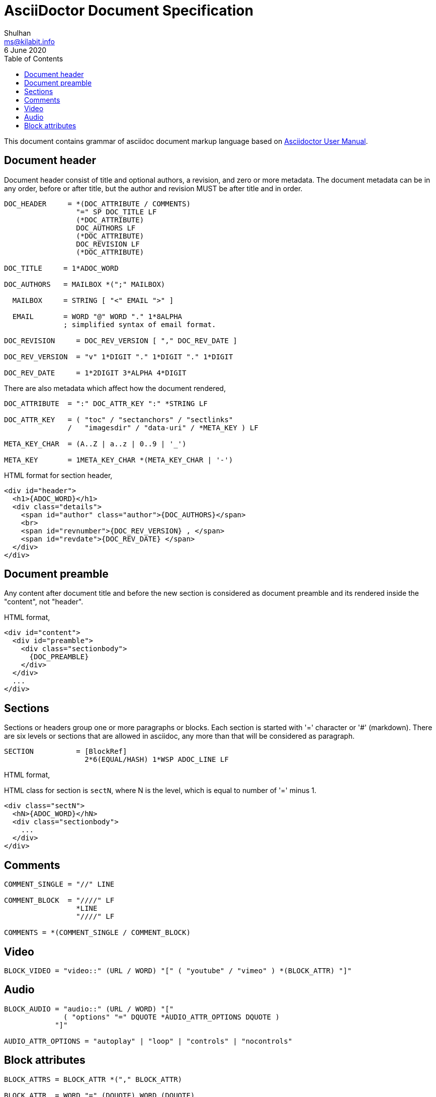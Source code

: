 = AsciiDoctor Document Specification
Shulhan <ms@kilabit.info>
6 June 2020
:toc:

This document contains grammar of asciidoc document markup language based on
https://asciidoctor.org/docs/user-manual[Asciidoctor User Manual].


==  Document header

Document header consist of title and optional authors, a revision, and zero or
more metadata.
The document metadata can be in any order, before or after title, but the
author and revision MUST be after title and in order.

----
DOC_HEADER     = *(DOC_ATTRIBUTE / COMMENTS)
                 "=" SP DOC_TITLE LF
                 (*DOC_ATTRIBUTE)
                 DOC_AUTHORS LF
                 (*DOC_ATTRIBUTE)
                 DOC_REVISION LF
                 (*DOC_ATTRIBUTE)

DOC_TITLE     = 1*ADOC_WORD

DOC_AUTHORS   = MAILBOX *(";" MAILBOX)

  MAILBOX     = STRING [ "<" EMAIL ">" ]

  EMAIL       = WORD "@" WORD "." 1*8ALPHA
              ; simplified syntax of email format.

DOC_REVISION     = DOC_REV_VERSION [ "," DOC_REV_DATE ]

DOC_REV_VERSION  = "v" 1*DIGIT "." 1*DIGIT "." 1*DIGIT

DOC_REV_DATE     = 1*2DIGIT 3*ALPHA 4*DIGIT
----

There are also metadata which affect how the document rendered,

----
DOC_ATTRIBUTE  = ":" DOC_ATTR_KEY ":" *STRING LF

DOC_ATTR_KEY   = ( "toc" / "sectanchors" / "sectlinks"
               /   "imagesdir" / "data-uri" / *META_KEY ) LF

META_KEY_CHAR  = (A..Z | a..z | 0..9 | '_')

META_KEY       = 1META_KEY_CHAR *(META_KEY_CHAR | '-')
----

HTML format for section header,

----
<div id="header">
  <h1>{ADOC_WORD}</h1>
  <div class="details">
    <span id="author" class="author">{DOC_AUTHORS}</span>
    <br>
    <span id="revnumber">{DOC_REV_VERSION} , </span>
    <span id="revdate">{DOC_REV_DATE} </span>
  </div>
</div>
----


==  Document preamble

Any content after document title and before the new section is considered as
document preamble and its rendered inside the "content", not "header".

HTML format,

----
<div id="content">
  <div id="preamble">
    <div class="sectionbody">
      {DOC_PREAMBLE}
    </div>
  </div>
  ...
</div>
----


== Sections

Sections or headers group one or more paragraphs or blocks.
Each section is started with '=' character or '#' (markdown).
There are six levels or sections that are allowed in asciidoc, any more than
that will be considered as paragraph.

----
SECTION          = [BlockRef]
                   2*6(EQUAL/HASH) 1*WSP ADOC_LINE LF
----

HTML format,

HTML class for section is `sectN`, where N is the level, which is equal to
number of '=' minus 1.

----
<div class="sectN">
  <hN>{ADOC_WORD}</hN>
  <div class="sectionbody">
    ...
  </div>
</div>
----

==  Comments

----
COMMENT_SINGLE = "//" LINE

COMMENT_BLOCK  = "////" LF
                 *LINE
                 "////" LF

COMMENTS = *(COMMENT_SINGLE / COMMENT_BLOCK)
----

==  Video

----
BLOCK_VIDEO = "video::" (URL / WORD) "[" ( "youtube" / "vimeo" ) *(BLOCK_ATTR) "]"
----


==  Audio

----
BLOCK_AUDIO = "audio::" (URL / WORD) "["
              ( "options" "=" DQUOTE *AUDIO_ATTR_OPTIONS DQUOTE )
            "]"

AUDIO_ATTR_OPTIONS = "autoplay" | "loop" | "controls" | "nocontrols"
----


==  Block attributes

----
BLOCK_ATTRS = BLOCK_ATTR *("," BLOCK_ATTR)

BLOCK_ATTR  = WORD "=" (DQUOTE) WORD (DQUOTE)
----


